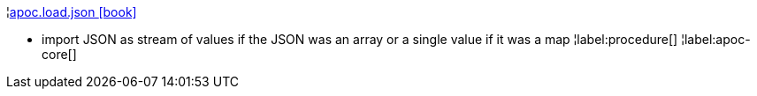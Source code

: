 ¦xref::overview/apoc.load/apoc.load.json.adoc[apoc.load.json icon:book[]] +

 -  import JSON as stream of values if the JSON was an array or a single value if it was a map
¦label:procedure[]
¦label:apoc-core[]
